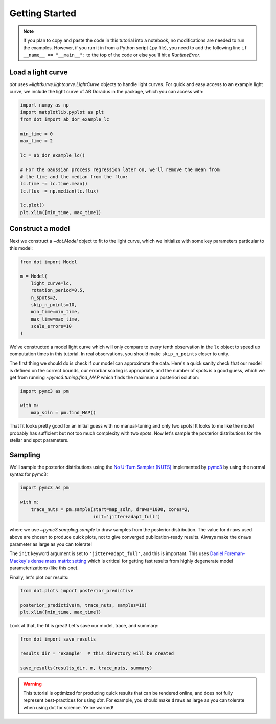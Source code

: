 .. _getting-started:

***************
Getting Started
***************

.. note::

    If you plan to copy and paste the code in this tutorial into a notebook,
    no modifications are needed to run the examples. However, if you run it in
    from a Python script (.py file), you need to add the following line
    ``if __name__ == "__main__":`` to the top of the code or else you'll hit a
    `RuntimeError`.

Load a light curve
------------------

`dot` uses `~lightkurve.lightcurve.LightCurve` objects to handle light curves.
For quick and easy access to an example light curve, we include the light curve
of AB Doradus in the package, which you can access with:

.. code-block:: python

    import numpy as np
    import matplotlib.pyplot as plt
    from dot import ab_dor_example_lc

    min_time = 0
    max_time = 2

    lc = ab_dor_example_lc()

    # For the Gaussian process regression later on, we'll remove the mean from
    # the time and the median from the flux:
    lc.time -= lc.time.mean()
    lc.flux -= np.median(lc.flux)

    lc.plot()
    plt.xlim([min_time, max_time])


.. plot::

    import numpy as np
    import matplotlib.pyplot as plt
    from dot import ab_dor_example_lc

    min_time = 0
    max_time = 2

    lc = ab_dor_example_lc()

    # For the Gaussian process regression later on, we'll remove the mean from
    # the time and the median from the flux:
    lc.time -= lc.time.mean()
    lc.flux -= np.median(lc.flux)

    lc.plot()
    plt.xlim([min_time, max_time])

Construct a model
-----------------

Next we construct a `~dot.Model` object to fit to the light curve, which we
initialize with some key parameters particular to this model:

.. code-block:: python

    from dot import Model

    m = Model(
        light_curve=lc,
        rotation_period=0.5,
        n_spots=2,
        skip_n_points=10,
        min_time=min_time,
        max_time=max_time,
        scale_errors=10
    )

We've constructed a model light curve which will only compare to every tenth
observation in the ``lc`` object to speed up computation times in this tutorial.
In real observations, you should make ``skip_n_points`` closer to unity.

The first thing we should do is check if our model can approximate the data.
Here's a quick sanity check that our model is defined on the correct bounds,
our errorbar scaling is appropriate, and the number of spots is a good guess,
which we get from running `~pymc3.tuning.find_MAP` which finds the maximum
a posteriori solution:

.. code-block:: python

    import pymc3 as pm

    with m:
        map_soln = pm.find_MAP()

.. plot::

    import numpy as np
    from dot import ab_dor_example_lc, Model
    import pymc3 as pm

    min_time = 0
    max_time = 2

    lc = ab_dor_example_lc()

    # For the Gaussian process regression later on, we'll remove the mean from
    # the time and the median from the flux:
    lc.time -= lc.time.mean()
    lc.flux -= np.median(lc.flux)

    m = Model(
        light_curve=lc,
        rotation_period=0.5,
        n_spots=2,
        skip_n_points=10,
        min_time=min_time,
        max_time=max_time,
        scale_errors=3
    )

    with m:
        map_soln = pm.find_MAP()

    fit, var = m(map_soln)

    plt.errorbar(m.lc.time[m.mask], m.lc.flux[m.mask],
                 m.scale_errors * m.lc.flux_err[m.mask], color='k',
                 ecolor='silver', fmt='.')
    plt.plot(m.lc.time[m.mask][::m.skip_n_points], fit,
             color='DodgerBlue')
    plt.gca().set(xlabel='Time [d]', ylabel='Flux')
    plt.show()

That fit looks pretty good for an initial guess with no manual-tuning and only
two spots! It looks to me like the model probably has sufficient but not
too much complexity with two spots. Now let's sample the posterior
distributions for the stellar and spot parameters.

Sampling
--------

We'll sample the posterior distributions using the
`No U-Turn Sampler (NUTS) <https://arxiv.org/abs/1701.02434>`_ implemented by
`pymc3 <https://docs.pymc.io>`_ by using the normal syntax for pymc3:

.. code-block:: python

    import pymc3 as pm

    with m:
        trace_nuts = pm.sample(start=map_soln, draws=1000, cores=2,
                               init='jitter+adapt_full')

where we use `~pymc3.sampling.sample` to draw samples from the posterior
distribution. The value for ``draws`` used above are chosen to produce quick
plots, not to give converged publication-ready results. Always make the
``draws`` parameter as large as you can tolerate!

The ``init`` keyword argument is set to ``'jitter+adapt_full'``, and this is
important. This uses `Daniel Foreman-Mackey's dense mass matrix setting
<https://dfm.io/posts/pymc3-mass-matrix/>`_ which is critical for getting fast
results from highly degenerate model parameterizations (like this one).

Finally, let's plot our results:

.. code-block:: python

    from dot.plots import posterior_predictive

    posterior_predictive(m, trace_nuts, samples=10)
    plt.xlim([min_time, max_time])

.. plot::

    import numpy as np
    import matplotlib.pyplot as plt
    import pymc3 as pm

    from dot import ab_dor_example_lc, Model
    from dot.plots import posterior_predictive

    min_time = 0
    max_time = 2

    lc = ab_dor_example_lc()

    # For the Gaussian process regression later on, we'll remove the mean from
    # the time and the median from the flux:
    lc.time -= lc.time.mean()
    lc.flux -= np.median(lc.flux)

    m = Model(
        light_curve=lc,
        rotation_period=0.5,
        n_spots=2,
        skip_n_points=10,
        min_time=min_time,
        max_time=max_time,
        scale_errors=3
    )


    with m:
        map_soln = pm.find_MAP()

    with m:
        trace_nuts = pm.sample(start=map_soln, draws=100, tune=100, cores=2,
                               init='jitter+adapt_full')

    fig, ax = posterior_predictive(m, trace_nuts, samples=10)
    ax.set_xlim([min_time, max_time])
    fig.tight_layout()

Look at that, the fit is great! Let's save our model, trace, and summary:

.. code-block:: python

    from dot import save_results

    results_dir = 'example'  # this directory will be created

    save_results(results_dir, m, trace_nuts, summary)

.. warning::

    This tutorial is optimized for producing quick results that can be
    rendered online, and does not fully represent best-practices for using
    `dot`. For example, you should make ``draws`` as large as you can tolerate
    when using dot for science. Ye be warned!
